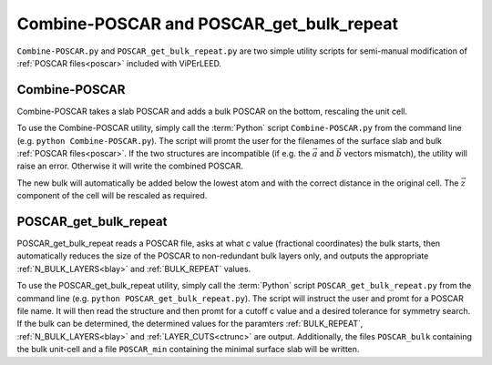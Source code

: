 .. _poscar_combine_repeat:

=========================================
Combine-POSCAR and POSCAR_get_bulk_repeat
=========================================

``Combine-POSCAR.py`` and ``POSCAR_get_bulk_repeat.py`` are two simple utility scripts for semi-manual modification of :ref:`POSCAR files<poscar>` included with ViPErLEED.


Combine-POSCAR
==============

Combine-POSCAR takes a slab POSCAR and adds a bulk POSCAR on the bottom, rescaling the unit cell. 

To use the Combine-POSCAR utility, simply call the :term:`Python` script ``Combine-POSCAR.py`` from the command line (e.g. ``python Combine-POSCAR.py``).
The script will promt the user for the filenames of the surface slab and bulk :ref:`POSCAR files<poscar>`.
If the two structures are incompatible (if e.g. the :math:`\vec{a}` and :math:`\vec{b}` vectors mismatch), the utility will raise an error.
Otherwise it will write the combined POSCAR.

The new bulk will automatically be added below the lowest atom and with the correct distance in the original cell.
The :math:`\vec{z}` component of the cell will be rescaled as required.

POSCAR_get_bulk_repeat
======================

POSCAR_get_bulk_repeat reads a POSCAR file, asks at what c value (fractional coordinates) the bulk starts, then automatically reduces the size of the POSCAR to non-redundant bulk layers only, and outputs the appropriate :ref:`N_BULK_LAYERS<blay>` and :ref:`BULK_REPEAT` values.

To use the POSCAR_get_bulk_repeat utility, simply call the :term:`Python` script ``POSCAR_get_bulk_repeat.py`` from the command line (e.g. ``python POSCAR_get_bulk_repeat.py``).
The script will instruct the user and promt for a POSCAR file name.
It will then read the structure and then promt for a cutoff c value and a desired tolerance for symmetry search.
If the bulk can be determined, the determined values for the paramters :ref:`BULK_REPEAT`, :ref:`N_BULK_LAYERS<blay>` and :ref:`LAYER_CUTS<ctrunc>` are output.
Additionally, the files ``POSCAR_bulk`` containing the bulk unit-cell and a file ``POSCAR_min`` containing the minimal surface slab will be written.
